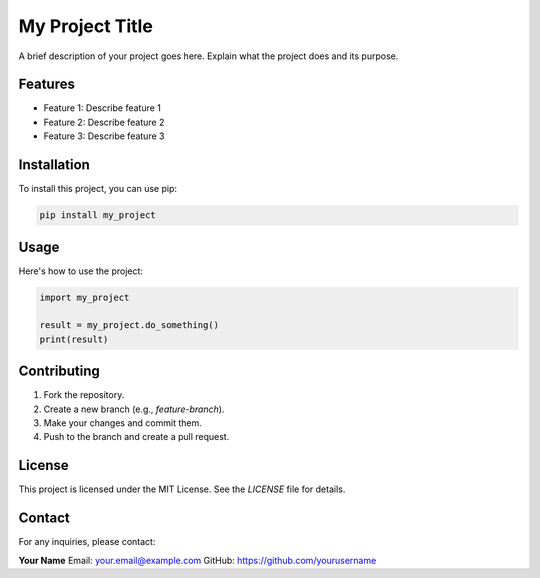==========================
My Project Title
==========================

A brief description of your project goes here. Explain what the project does and its purpose.

Features
========
- Feature 1: Describe feature 1
- Feature 2: Describe feature 2
- Feature 3: Describe feature 3

Installation
============

To install this project, you can use pip:

.. code-block:: bash

    pip install my_project

Usage
=====

Here's how to use the project:

.. code-block:: python

    import my_project

    result = my_project.do_something()
    print(result)

Contributing
============

1. Fork the repository.
2. Create a new branch (e.g., `feature-branch`).
3. Make your changes and commit them.
4. Push to the branch and create a pull request.

License
=======

This project is licensed under the MIT License. See the `LICENSE` file for details.

Contact
=======

For any inquiries, please contact:

**Your Name**  
Email: your.email@example.com  
GitHub: https://github.com/yourusername

